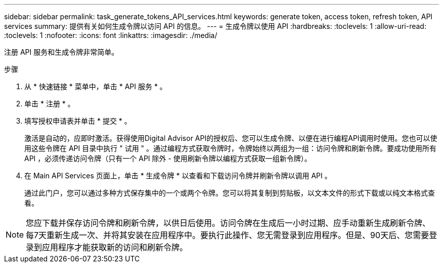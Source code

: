 ---
sidebar: sidebar 
permalink: task_generate_tokens_API_services.html 
keywords: generate token, access token, refresh token, API services 
summary: 提供有关如何生成令牌以访问 API 的信息。 
---
= 生成令牌以使用 API
:hardbreaks:
:toclevels: 1
:allow-uri-read: 
:toclevels: 1
:nofooter: 
:icons: font
:linkattrs: 
:imagesdir: ./media/


[role="lead"]
注册 API 服务和生成令牌非常简单。

.步骤
. 从 * 快速链接 * 菜单中，单击 * API 服务 * 。
. 单击 * 注册 * 。
. 填写授权申请表并单击 * 提交 * 。
+
激活是自动的，应即时激活。获得使用Digital Advisor API的授权后、您可以生成令牌、以便在进行编程API调用时使用。您也可以使用这些令牌在 API 目录中执行 " 试用 " 。通过编程方式获取令牌时，令牌始终以两组为一组：访问令牌和刷新令牌。要成功使用所有 API ，必须传递访问令牌（只有一个 API 除外 - 使用刷新令牌以编程方式获取一组新令牌）。

. 在 Main API Services 页面上，单击 * 生成令牌 * 以查看和下载访问令牌并刷新令牌以调用 API 。
+
通过此门户，您可以通过多种方式保存集中的一个或两个令牌。您可以将其复制到剪贴板，以文本文件的形式下载或以纯文本格式查看。




NOTE: 您应下载并保存访问令牌和刷新令牌，以供日后使用。访问令牌在生成后一小时过期、应手动重新生成刷新令牌、每7天重新生成一次、并将其安装在应用程序中。要执行此操作、您无需登录到应用程序。但是、90天后、您需要登录到应用程序才能获取新的访问和刷新令牌。
